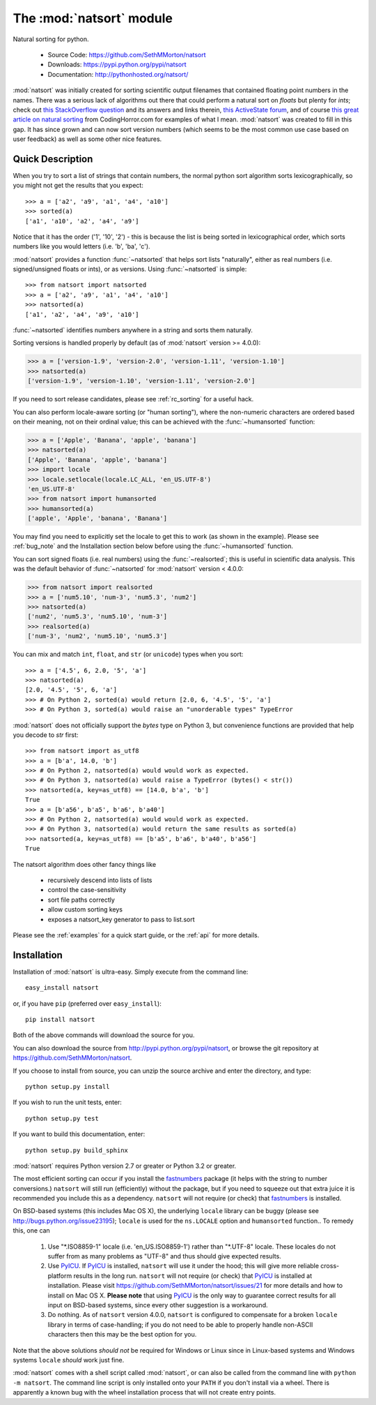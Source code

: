 .. default-domain:: py
.. module:: natsort

The :mod:`natsort` module
=========================

Natural sorting for python. 

    - Source Code: https://github.com/SethMMorton/natsort
    - Downloads: https://pypi.python.org/pypi/natsort
    - Documentation: http://pythonhosted.org/natsort/

:mod:`natsort` was initially created for sorting scientific output filenames that
contained floating point numbers in the names. There was a serious lack of
algorithms out there that could perform a natural sort on `floats` but
plenty for `ints`; check out
`this StackOverflow question <http://stackoverflow.com/q/4836710/1399279>`_
and its answers and links therein,
`this ActiveState forum <http://code.activestate.com/recipes/285264-natural-string-sorting/>`_,
and of course `this great article on natural sorting <http://blog.codinghorror.com/sorting-for-humans-natural-sort-order/>`_
from CodingHorror.com for examples of what I mean.
:mod:`natsort` was created to fill in this gap.  It has since grown
and can now sort version numbers (which seems to be the
most common use case based on user feedback) as well as some other nice features.

Quick Description
-----------------

When you try to sort a list of strings that contain numbers, the normal python
sort algorithm sorts lexicographically, so you might not get the results that you
expect::

    >>> a = ['a2', 'a9', 'a1', 'a4', 'a10']
    >>> sorted(a)
    ['a1', 'a10', 'a2', 'a4', 'a9']

Notice that it has the order ('1', '10', '2') - this is because the list is
being sorted in lexicographical order, which sorts numbers like you would
letters (i.e. 'b', 'ba', 'c').

:mod:`natsort` provides a function :func:`~natsorted` that helps sort lists
"naturally", either as real numbers (i.e. signed/unsigned floats or ints),
or as versions.  Using :func:`~natsorted` is simple::

    >>> from natsort import natsorted
    >>> a = ['a2', 'a9', 'a1', 'a4', 'a10']
    >>> natsorted(a)
    ['a1', 'a2', 'a4', 'a9', 'a10']

:func:`~natsorted` identifies numbers anywhere in a string and sorts them
naturally.

Sorting versions is handled properly by default (as of :mod:`natsort` version >= 4.0.0):

.. code-block:: python

    >>> a = ['version-1.9', 'version-2.0', 'version-1.11', 'version-1.10']
    >>> natsorted(a)
    ['version-1.9', 'version-1.10', 'version-1.11', 'version-2.0']

If you need to sort release candidates, please see :ref:`rc_sorting` for
a useful hack.

You can also perform locale-aware sorting (or "human sorting"), where the
non-numeric characters are ordered based on their meaning, not on their
ordinal value; this can be achieved with the :func:`~humansorted` function:

.. code-block:: python

    >>> a = ['Apple', 'Banana', 'apple', 'banana']
    >>> natsorted(a)
    ['Apple', 'Banana', 'apple', 'banana']
    >>> import locale
    >>> locale.setlocale(locale.LC_ALL, 'en_US.UTF-8')
    'en_US.UTF-8'
    >>> from natsort import humansorted
    >>> humansorted(a)
    ['apple', 'Apple', 'banana', 'Banana']

You may find you need to explicitly set the locale to get this to work
(as shown in the example).
Please see :ref:`bug_note` and the Installation section 
below before using the :func:`~humansorted` function.

You can sort signed floats (i.e. real numbers) using the :func:`~realsorted`;
this is useful in scientific data analysis. This was the default behavior of
:func:`~natsorted` for :mod:`natsort` version < 4.0.0:

.. code-block:: python

    >>> from natsort import realsorted
    >>> a = ['num5.10', 'num-3', 'num5.3', 'num2']
    >>> natsorted(a)
    ['num2', 'num5.3', 'num5.10', 'num-3']
    >>> realsorted(a)
    ['num-3', 'num2', 'num5.10', 'num5.3']

You can mix and match ``int``, ``float``, and ``str`` (or ``unicode``) types
when you sort::

    >>> a = ['4.5', 6, 2.0, '5', 'a']
    >>> natsorted(a)
    [2.0, '4.5', '5', 6, 'a']
    >>> # On Python 2, sorted(a) would return [2.0, 6, '4.5', '5', 'a']
    >>> # On Python 3, sorted(a) would raise an "unorderable types" TypeError

:mod:`natsort` does not officially support the `bytes` type on Python 3, but
convenience functions are provided that help you decode to `str` first::

    >>> from natsort import as_utf8
    >>> a = [b'a', 14.0, 'b']
    >>> # On Python 2, natsorted(a) would would work as expected.
    >>> # On Python 3, natsorted(a) would raise a TypeError (bytes() < str())
    >>> natsorted(a, key=as_utf8) == [14.0, b'a', 'b']
    True
    >>> a = [b'a56', b'a5', b'a6', b'a40']
    >>> # On Python 2, natsorted(a) would would work as expected.
    >>> # On Python 3, natsorted(a) would return the same results as sorted(a)
    >>> natsorted(a, key=as_utf8) == [b'a5', b'a6', b'a40', b'a56']
    True

The natsort algorithm does other fancy things like 

 - recursively descend into lists of lists
 - control the case-sensitivity
 - sort file paths correctly
 - allow custom sorting keys
 - exposes a natsort_key generator to pass to list.sort

Please see the :ref:`examples` for a quick start guide, or the :ref:`api`
for more details.

Installation
------------

Installation of :mod:`natsort` is ultra-easy.  Simply execute from the
command line::

    easy_install natsort

or, if you have ``pip`` (preferred over ``easy_install``)::

    pip install natsort

Both of the above commands will download the source for you.

You can also download the source from http://pypi.python.org/pypi/natsort,
or browse the git repository at https://github.com/SethMMorton/natsort.

If you choose to install from source, you can unzip the source archive and
enter the directory, and type::

    python setup.py install

If you wish to run the unit tests, enter::

    python setup.py test

If you want to build this documentation, enter::

    python setup.py build_sphinx

:mod:`natsort` requires Python version 2.7 or greater or Python 3.2 or greater.

The most efficient sorting can occur if you install the 
`fastnumbers <https://pypi.python.org/pypi/fastnumbers>`_ package (it helps
with the string to number conversions.)  ``natsort`` will still run (efficiently)
without the package, but if you need to squeeze out that extra juice it is
recommended you include this as a dependency.  ``natsort`` will not require (or
check) that `fastnumbers <https://pypi.python.org/pypi/fastnumbers>`_ is installed.

On BSD-based systems (this includes Mac OS X), the underlying ``locale`` library
can be buggy (please see http://bugs.python.org/issue23195); ``locale`` is
used for the ``ns.LOCALE`` option and ``humansorted`` function.. To remedy this,
one can 

    1. Use "\*.ISO8859-1" locale (i.e. 'en_US.ISO8859-1') rather than "\*.UTF-8"
       locale. These locales do not suffer from as many problems as "UTF-8"
       and thus should give expected results.
    2. Use `PyICU <https://pypi.python.org/pypi/PyICU>`_.  If
       `PyICU <https://pypi.python.org/pypi/PyICU>`_ is installed, ``natsort``
       will use it under the hood; this will give more
       reliable cross-platform results in the long run. ``natsort`` will not
       require (or check) that `PyICU <https://pypi.python.org/pypi/PyICU>`_
       is installed at installation. Please visit
       https://github.com/SethMMorton/natsort/issues/21 for more details and
       how to install on Mac OS X. **Please note** that using
       `PyICU <https://pypi.python.org/pypi/PyICU>`_ is the only way to
       guarantee correct results for all input on BSD-based systems, since
       every other suggestion is a workaround.
    3. Do nothing. As of ``natsort`` version 4.0.0, ``natsort`` is configured
       to compensate for a broken ``locale`` library in terms of case-handling;
       if you do not need to be able to properly handle non-ASCII characters
       then this may be the best option for you. 

Note that the above solutions *should not* be required for Windows or
Linux since in Linux-based systems and Windows systems ``locale`` *should* work
just fine.

:mod:`natsort` comes with a shell script called :mod:`natsort`, or can also be called
from the command line with ``python -m natsort``.  The command line script is
only installed onto your ``PATH`` if you don't install via a wheel.  There is
apparently a known bug with the wheel installation process that will not create
entry points.
